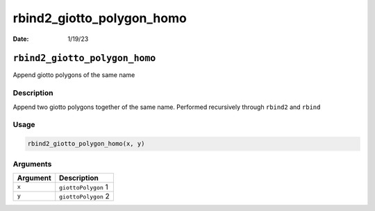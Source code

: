 ==========================
rbind2_giotto_polygon_homo
==========================

:Date: 1/19/23

``rbind2_giotto_polygon_homo``
==============================

Append giotto polygons of the same name

Description
-----------

Append two giotto polygons together of the same name. Performed
recursively through ``rbind2`` and ``rbind``

Usage
-----

.. code:: r

   rbind2_giotto_polygon_homo(x, y)

Arguments
---------

======== ===================
Argument Description
======== ===================
``x``    ``giottoPolygon`` 1
``y``    ``giottoPolygon`` 2
======== ===================
